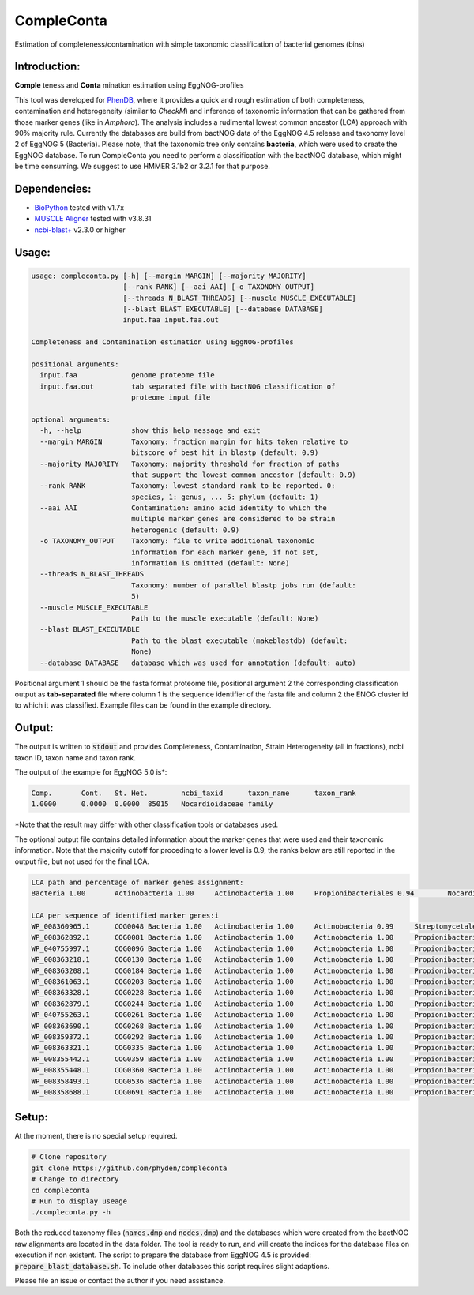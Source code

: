 ===========
CompleConta
===========

Estimation of completeness/contamination with simple taxonomic classification of bacterial genomes (bins)

Introduction:
-------------

**Comple** teness and **Conta** mination estimation using EggNOG-profiles

This tool was developed for `PhenDB <http://phendb.org/>`_, where it provides a quick and rough estimation of both completeness, contamination and heterogeneity (similar to *CheckM*) and inference of taxonomic information that can be gathered from those marker genes (like in *Amphora*). The analysis includes a rudimental lowest common ancestor (LCA) approach with 90% majority rule. Currently the databases are build from bactNOG data of the EggNOG 4.5 release and taxonomy level 2 of EggNOG 5 (Bacteria). Please note, that the taxonomic tree only contains **bacteria**, which were used to create the EggNOG database. To run CompleConta you need to perform a classification with the bactNOG database, which might be time consuming. We suggest to use HMMER 3.1b2 or 3.2.1 for that purpose.

Dependencies:
-------------

* `BioPython <https://biopython.org/wiki/Download>`_ tested with v1.7x
* `MUSCLE Aligner <https://www.drive5.com/muscle/>`_ tested with v3.8.31
* `ncbi-blast+ <https://blast.ncbi.nlm.nih.gov/Blast.cgi>`_ v2.3.0 or higher

Usage:
------
.. code-block::

    usage: compleconta.py [-h] [--margin MARGIN] [--majority MAJORITY]
                          [--rank RANK] [--aai AAI] [-o TAXONOMY_OUTPUT]
                          [--threads N_BLAST_THREADS] [--muscle MUSCLE_EXECUTABLE]
                          [--blast BLAST_EXECUTABLE] [--database DATABASE]
                          input.faa input.faa.out

    Completeness and Contamination estimation using EggNOG-profiles

    positional arguments:
      input.faa             genome proteome file
      input.faa.out         tab separated file with bactNOG classification of
                            proteome input file

    optional arguments:
      -h, --help            show this help message and exit
      --margin MARGIN       Taxonomy: fraction margin for hits taken relative to
                            bitscore of best hit in blastp (default: 0.9)
      --majority MAJORITY   Taxonomy: majority threshold for fraction of paths
                            that support the lowest common ancestor (default: 0.9)
      --rank RANK           Taxonomy: lowest standard rank to be reported. 0:
                            species, 1: genus, ... 5: phylum (default: 1)
      --aai AAI             Contamination: amino acid identity to which the
                            multiple marker genes are considered to be strain
                            heterogenic (default: 0.9)
      -o TAXONOMY_OUTPUT    Taxonomy: file to write additional taxonomic
                            information for each marker gene, if not set,
                            information is omitted (default: None)
      --threads N_BLAST_THREADS
                            Taxonomy: number of parallel blastp jobs run (default:
                            5)
      --muscle MUSCLE_EXECUTABLE
                            Path to the muscle executable (default: None)
      --blast BLAST_EXECUTABLE
                            Path to the blast executable (makeblastdb) (default:
                            None)
      --database DATABASE   database which was used for annotation (default: auto)


Positional argument 1 should be the fasta format proteome file, positional argument 2 the corresponding classification output as **tab-separated** file where column 1 is the sequence identifier of the fasta file and column 2 the ENOG cluster id to which it was classified. Example files can be found in the example directory.



Output:
-------

The output is written to :code:`stdout` and provides Completeness, Contamination, Strain Heterogeneity (all in fractions), ncbi taxon ID, taxon name and taxon rank.

The output of the example for EggNOG 5.0 is\*:

.. code-block::

    Comp.	Cont.	St. Het.	ncbi_taxid	taxon_name	taxon_rank
    1.0000	0.0000	0.0000	85015	Nocardioidaceae	family

\*Note that the result may differ with other classification tools or databases used.

The optional output file contains detailed information about the marker genes that were used and their taxonomic information. Note that the majority cutoff for proceding to a lower level is 0.9, the ranks below are still reported in the output file, but not used for the final LCA.

.. code-block::

    LCA path and percentage of marker genes assignment:
    Bacteria 1.00	Actinobacteria 1.00	Actinobacteria 1.00	Propionibacteriales 0.94	Nocardioidaceae 0.94

    LCA per sequence of identified marker genes:i
    WP_008360965.1	COG0048	Bacteria 1.00	Actinobacteria 1.00	Actinobacteria 0.99	Streptomycetales 0.31	Streptomycetaceae 0.31	Streptomyces 0.29
    WP_008362892.1	COG0081	Bacteria 1.00	Actinobacteria 1.00	Actinobacteria 1.00	Propionibacteriales 1.00	Nocardioidaceae 1.00	Pimelobacter 0.50
    WP_040755997.1	COG0096	Bacteria 1.00	Actinobacteria 1.00	Actinobacteria 1.00	Propionibacteriales 1.00	Nocardioidaceae 1.00	Nocardioides 0.67
    WP_008363218.1	COG0130	Bacteria 1.00	Actinobacteria 1.00	Actinobacteria 1.00	Propionibacteriales 1.00	Nocardioidaceae 1.00
    WP_008363208.1	COG0184	Bacteria 1.00	Actinobacteria 1.00	Actinobacteria 1.00	Propionibacteriales 1.00	Nocardioidaceae 1.00	Nocardioides 0.50
    WP_008361063.1	COG0203	Bacteria 1.00	Actinobacteria 1.00	Actinobacteria 1.00	Propionibacteriales 1.00	Nocardioidaceae 1.00
    WP_008363328.1	COG0228	Bacteria 1.00	Actinobacteria 1.00	Actinobacteria 1.00	Propionibacteriales 1.00	Nocardioidaceae 1.00
    WP_008362879.1	COG0244	Bacteria 1.00	Actinobacteria 1.00	Actinobacteria 1.00	Propionibacteriales 1.00	Nocardioidaceae 1.00
    WP_040755263.1	COG0261	Bacteria 1.00	Actinobacteria 1.00	Actinobacteria 1.00	Propionibacteriales 1.00	Nocardioidaceae 1.00
    WP_008363690.1	COG0268	Bacteria 1.00	Actinobacteria 1.00	Actinobacteria 1.00	Propionibacteriales 1.00	Nocardioidaceae 1.00
    WP_008359372.1	COG0292	Bacteria 1.00	Actinobacteria 1.00	Actinobacteria 1.00	Propionibacteriales 1.00	Nocardioidaceae 1.00	Nocardioides 0.50
    WP_008363321.1	COG0335	Bacteria 1.00	Actinobacteria 1.00	Actinobacteria 1.00	Propionibacteriales 1.00	Nocardioidaceae 1.00	Nocardioides 0.50
    WP_008355442.1	COG0359	Bacteria 1.00	Actinobacteria 1.00	Actinobacteria 1.00	Propionibacteriales 1.00	Nocardioidaceae 1.00
    WP_008355448.1	COG0360	Bacteria 1.00	Actinobacteria 1.00	Actinobacteria 1.00	Propionibacteriales 1.00	Nocardioidaceae 1.00
    WP_008358493.1	COG0536	Bacteria 1.00	Actinobacteria 1.00	Actinobacteria 1.00	Propionibacteriales 1.00	Nocardioidaceae 1.00
    WP_008358688.1	COG0691	Bacteria 1.00	Actinobacteria 1.00	Actinobacteria 1.00	Propionibacteriales 1.00	Nocardioidaceae 1.00

Setup:
------

At the moment, there is no special setup required.

.. code-block:: bash

    # Clone repository
    git clone https://github.com/phyden/compleconta
    # Change to directory
    cd compleconta
    # Run to display useage
    ./compleconta.py -h

Both the reduced taxonomy files (:code:`names.dmp` and :code:`nodes.dmp`) and the databases which were created from the bactNOG raw alignments are located in the data folder. The tool is ready to run, and will create the indices for the database files on execution if non existent. The script to prepare the database from EggNOG 4.5 is provided: :code:`prepare_blast_database.sh`. To include other databases this script requires slight adaptions.

Please file an issue or contact the author if you need assistance.
